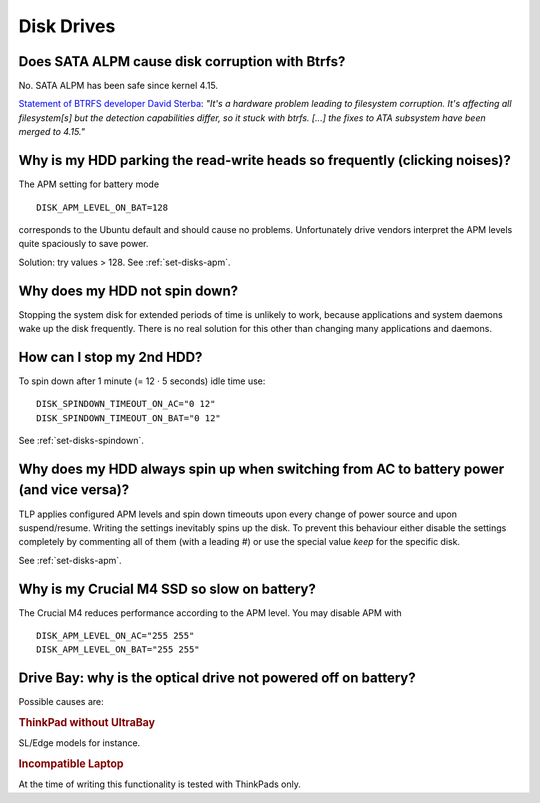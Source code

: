 Disk Drives
===========
Does SATA ALPM cause disk corruption with Btrfs?
------------------------------------------------
No. SATA ALPM has been safe since kernel 4.15.

`Statement of BTRFS developer David Sterba
<https://www.spinics.net/lists/linux-btrfs/msg101833.html>`_:
*"It's a hardware problem leading to
filesystem corruption. It's affecting all filesystem[s] but the detection
capabilities differ, so it stuck with btrfs.
[...] the fixes to ATA subsystem have been merged to 4.15."*


Why is my HDD parking the read-write heads so frequently (clicking noises)?
---------------------------------------------------------------------------
The APM setting for battery mode ::

    DISK_APM_LEVEL_ON_BAT=128

corresponds to the Ubuntu default and should cause no problems. Unfortunately
drive vendors interpret the APM levels quite spaciously to save power.

Solution: try values > 128. See :ref:`set-disks-apm`.

Why does my HDD not spin down?
-----------------------------------------
Stopping the system disk for extended periods of time is unlikely to work,
because applications and system daemons wake up the disk frequently. There is
no real solution for this other than changing many applications and daemons.

How can I stop my 2nd HDD?
--------------------------
To spin down after 1 minute (= 12 · 5 seconds) idle time use: ::

    DISK_SPINDOWN_TIMEOUT_ON_AC="0 12"
    DISK_SPINDOWN_TIMEOUT_ON_BAT="0 12"

See :ref:`set-disks-spindown`.

.. _faq-disks-spinup:

Why does my HDD always spin up when switching from AC to battery power (and vice versa)?
----------------------------------------------------------------------------------------
TLP applies configured APM levels and spin down timeouts upon every change of
power source and upon suspend/resume. Writing the settings inevitably spins up
the disk. To prevent this behaviour either disable the settings completely by
commenting all of them (with a leading `#`) or use the special value `keep`
for the specific disk.

See :ref:`set-disks-apm`.

Why is my Crucial M4 SSD so slow on battery?
--------------------------------------------
The Crucial M4 reduces performance according to the APM level. You may disable
APM with ::

    DISK_APM_LEVEL_ON_AC="255 255"
    DISK_APM_LEVEL_ON_BAT="255 255"

.. _faq-odd-poweroff:

Drive Bay: why is the optical drive not powered off on battery?
---------------------------------------------------------------
Possible causes are:

.. rubric:: ThinkPad without UltraBay

SL/Edge models for instance.

.. rubric:: Incompatible Laptop

At the time of writing this functionality is tested with ThinkPads only.
